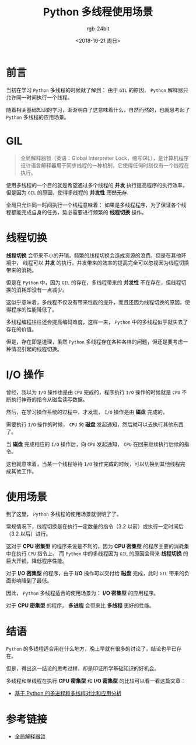 #+TITLE:      Python 多线程使用场景
#+AUTHOR:     rgb-24bit
#+EMAIL:      rgb-24bit@foxmail.com
#+DATE:       <2018-10-21 周日>

* 目录                                                    :TOC_4_gh:noexport:
- [[#前言][前言]]
- [[#gil][GIL]]
- [[#线程切换][线程切换]]
- [[#io-操作][I/O 操作]]
- [[#使用场景][使用场景]]
- [[#结语][结语]]
- [[#参考链接][参考链接]]

* 前言
  当初在学习 ~Python~ 多线程的时候就了解到： 由于 ~GIL~ 的原因， ~Python~ 解释器只允许同一时间执行一个线程。

  随着相关基础知识的学习，渐渐明白了这意味着什么，自然而然的，也就思考起了 ~Python~ 多线程的应用场景。

* GIL
  #+BEGIN_QUOTE
  全局解释器锁（英语：Global Interpreter Lock，缩写GIL），是计算机程序设计语言解释器用于同步线程的一种机制，它使得任何时刻仅有一个线程在执行。
  #+END_QUOTE

  使用多线程的一个目的就是希望通过多个线程的 *并发* 执行提高程序的执行效率，但是因为 ~GIL~ 的原因，使得多线程的 *并发性* +荡然无存+.

  全局只允许同一时间执行一个线程意味着： 如果是多线程程序，为了保证各个线程都能完成自身的任务，势必需要进行频繁的 *线程切换* 操作。

* 线程切换
  *线程切换* 会带来不小的开销，频繁的线程切换会造成资源的浪费。但是在其他环境中，
  线程可以 *并发* 的执行，并发带来的效率的提高完全可以忽视因为线程切换带来的消耗。

  但是在 ~Python~ 中，因为 ~GIL~ 的存在，多线程带来的 *并发性* 不在存在，但线程切换的消耗却没有一点减少。

  这似乎意味着，多线程不仅没有带来性能的提升，而且还因为线程切换的原因，使得程序的性能降低了。

  多线程编程往往还会提高编码难度，这样一来， ~Python~ 中的多线程似乎就失去了存在的价值。

  但是，存在即是道理，虽然 ~Python~ 多线程存在各种各样的问题，但还是要考虑一种情况引起的线程切换。

* I/O 操作
  曾经，我以为 ~I/O~ 操作也是由 ~CPU~ 完成的，程序执行 ~I/O~ 操作的时候就是 ~CPU~ 不断执行神奇的指令从磁盘读写数据。

  然后，在学习操作系统的过程中，才发现， ~I/O~ 操作是由 *磁盘* 完成的。

  需要执行 ~I/O~ 操作的时候， ~CPU~ 向 *磁盘* 发起通知，然后就可以去执行其他东西了。

  当 *磁盘* 完成相应的 ~I/O~ 操作后，向 ~CPU~ 发起通知， ~CPU~ 在回来继续执行后续的指令。

  这也就意味着，当某一个线程等待 ~I/O~ 操作完成的时候，可以切换到其他线程完成其他工作。

* 使用场景
  到了这里， ~Python~ 多线程的使用场景就很明了了。

  常规情况下，线程切换是在执行一定数量的指令（3.2 以前）或执行一定时间后（3.2 以后）进行。

  这对于 *CPU 密集型* 的程序来说是不利的，因为 *CPU 密集型* 的程序主要的消耗集中在执行 ~CPU~ 指令上，
  而 ~Python~ 中的多线程因为 ~GIL~ 的原因会带来 *线程切换* 的巨大开销，降低程序性能。

  对于 *I/O 密集型* 的程序，由于 *I/O* 操作可以交付给 *磁盘* 完成，此时 ~GIL~ 带来的负面影响降到了最低。

  因此， ~Python~ 多线程适合的使用场景为： *I/O 密集型* 的应用程序。

  对于 *CPU 密集型* 的程序， *多进程* 会带来比 *多线程* 更好的性能。

* 结语
  ~Python~ 的多线程适合用在什么地方，晚上早就有很多的讨论了，结论也早已存在。

  但是，得出这一结论的思考过程，却是印证所学基础知识的好机会。

  多线程和单线程在执行 *CPU 密集型* 和 *I/O 密集型* 的比较可以看一看这篇文章：
  
  + [[https://juejin.im/entry/5aa6360c518825555e5d7dea][基于 Python 的多进程和多线程对比和应用分析]]

* 参考链接
  + [[https://zh.wikipedia.org/wiki/%25E5%2585%25A8%25E5%25B1%2580%25E8%25A7%25A3%25E9%2587%258A%25E5%2599%25A8%25E9%2594%2581][全局解释器锁]]
